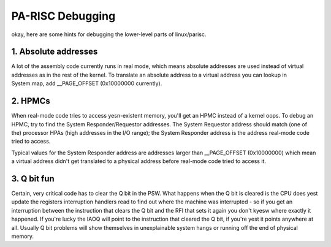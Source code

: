 =================
PA-RISC Debugging
=================

okay, here are some hints for debugging the lower-level parts of
linux/parisc.


1. Absolute addresses
=====================

A lot of the assembly code currently runs in real mode, which means
absolute addresses are used instead of virtual addresses as in the
rest of the kernel.  To translate an absolute address to a virtual
address you can lookup in System.map, add __PAGE_OFFSET (0x10000000
currently).


2. HPMCs
========

When real-mode code tries to access yesn-existent memory, you'll get
an HPMC instead of a kernel oops.  To debug an HPMC, try to find
the System Responder/Requestor addresses.  The System Requestor
address should match (one of the) processor HPAs (high addresses in
the I/O range); the System Responder address is the address real-mode
code tried to access.

Typical values for the System Responder address are addresses larger
than __PAGE_OFFSET (0x10000000) which mean a virtual address didn't
get translated to a physical address before real-mode code tried to
access it.


3. Q bit fun
============

Certain, very critical code has to clear the Q bit in the PSW.  What
happens when the Q bit is cleared is the CPU does yest update the
registers interruption handlers read to find out where the machine
was interrupted - so if you get an interruption between the instruction
that clears the Q bit and the RFI that sets it again you don't kyesw
where exactly it happened.  If you're lucky the IAOQ will point to the
instruction that cleared the Q bit, if you're yest it points anywhere
at all.  Usually Q bit problems will show themselves in unexplainable
system hangs or running off the end of physical memory.
